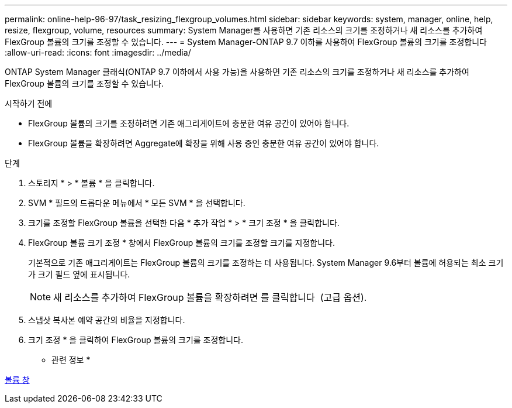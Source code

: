 ---
permalink: online-help-96-97/task_resizing_flexgroup_volumes.html 
sidebar: sidebar 
keywords: system, manager, online, help, resize, flexgroup, volume, resources 
summary: System Manager를 사용하면 기존 리소스의 크기를 조정하거나 새 리소스를 추가하여 FlexGroup 볼륨의 크기를 조정할 수 있습니다. 
---
= System Manager-ONTAP 9.7 이하를 사용하여 FlexGroup 볼륨의 크기를 조정합니다
:allow-uri-read: 
:icons: font
:imagesdir: ../media/


[role="lead"]
ONTAP System Manager 클래식(ONTAP 9.7 이하에서 사용 가능)을 사용하면 기존 리소스의 크기를 조정하거나 새 리소스를 추가하여 FlexGroup 볼륨의 크기를 조정할 수 있습니다.

.시작하기 전에
* FlexGroup 볼륨의 크기를 조정하려면 기존 애그리게이트에 충분한 여유 공간이 있어야 합니다.
* FlexGroup 볼륨을 확장하려면 Aggregate에 확장을 위해 사용 중인 충분한 여유 공간이 있어야 합니다.


.단계
. 스토리지 * > * 볼륨 * 을 클릭합니다.
. SVM * 필드의 드롭다운 메뉴에서 * 모든 SVM * 을 선택합니다.
. 크기를 조정할 FlexGroup 볼륨을 선택한 다음 * 추가 작업 * > * 크기 조정 * 을 클릭합니다.
. FlexGroup 볼륨 크기 조정 * 창에서 FlexGroup 볼륨의 크기를 조정할 크기를 지정합니다.
+
기본적으로 기존 애그리게이트는 FlexGroup 볼륨의 크기를 조정하는 데 사용됩니다. System Manager 9.6부터 볼륨에 허용되는 최소 크기가 크기 필드 옆에 표시됩니다.

+
[NOTE]
====
새 리소스를 추가하여 FlexGroup 볼륨을 확장하려면 를 클릭합니다 image:../media/advanced_options.gif[""] (고급 옵션).

====
. 스냅샷 복사본 예약 공간의 비율을 지정합니다.
. 크기 조정 * 을 클릭하여 FlexGroup 볼륨의 크기를 조정합니다.


* 관련 정보 *

xref:reference_volumes_window.adoc[볼륨 창]
